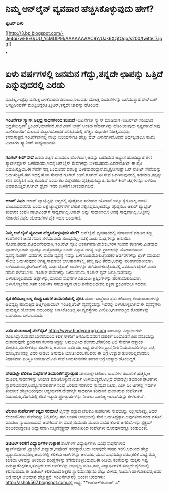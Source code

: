 * ನಿಮ್ಮ ಆನ್‌ಲೈನ್ ವ್ಯವಹಾರ ಹೆಚ್ಚಿಸಿಕೊಳ್ಳುವುದು ಹೇಗೆ?

 *ಟ್ವಿಟರ್ ಏಳು*

[[http://3.bp.blogspot.com/-Je4qi7wE8E0/UU_YcMUIP9I/AAAAAAAAC9Y/UJk6XzjfOqo/s1600/twitter7.jpg][[[http://3.bp.blogspot.com/-Je4qi7wE8E0/UU_YcMUIP9I/AAAAAAAAC9Y/UJk6XzjfOqo/s200/twitter7.jpg]]]]

*
* ಏಳು ವರ್ಷಗಳಲ್ಲಿ ಜನಮನ ಗೆದ್ದು,ತನ್ನದೇ ಛಾಪನ್ನು ಒತ್ತಿದೆ ಎನ್ನುವುದರಲ್ಲಿ ಎರಡು
ಮಾತಿಲ್ಲ.ಇಪ್ಪತ್ತು ದಶಲಕ್ಷ ಬಳಕೆದಾರರು ದಿನಾಲೂ,ನಲುವತ್ತು ದಶಲಕ್ಷ ಸಂದೇಶಗಳನ್ನು
ಬರೆಯುತ್ತಾರೆ.ಫೇಸ್‌ಬುಕ್ ಜನಪ್ರಿಅಯತೆಗೆ ಮುಟ್ಟದಿದ್ದರೂ,ಟ್ವಿಟರ್,ತನ್ನದೇ ಚಾಪನ್ನು
ಹೊಂದಿದೆ.
 ---------------------------------
 *ಇಂಟರ್ನೆಟ್ ಸ್ಕ್ಯಾನ್:ಅಭದ್ರ ಸಾಧನಗಳಿಂದ ತುಂಬಿದೆ*
 ಇಂಟರ್ನೆಟ್ ಸ್ಕ್ಯಾನ್ ಮಾಡಿದಾಗ ಇಂಟರ್ನೆಟ್ ಸರಿಯಾದ ಭದ್ರತೆಯಿಲ್ಲದ್
ಪ್ರಿಂಟರ್,ಮಾಡೆಮ್,ಸೆಟ್‌ಟಾಪ್ ಬಾಕ್ಸ್ ಅಂತಹ ಸಾಧನಗಳನ್ನು ಹೊಂದಿರುವುದು
ಸ್ಪಷ್ಟವಾಗಿದೆ.ಇವು ದಾಳಿಕೋರರಿಗೆ ಸುಲಭದ ತುತ್ತಾಗಿದೆ.ಆದರೆ ಪರಿಸ್ತಿತಿಯಲ್ಲಿ
ಹೆಚ್ಚಿನ ಸುಧಾರಣೆ ನಿರೀಕ್ಷಿಸುವುದು ಕನಸಾಗುತ್ತದೆ.ಇಂಟರ್ನೆಟ್‌ನಲ್ಲಿ ನಾಲ್ಕು
ಬಿಲಿಯನ್‌ಗೂ ಹೆಚ್ಚು ವೆಬ್ ವಿಳಾಸಗಳಿವೆ.ಆದರೆ ಅರ್ಧಕ್ಕಿಂತಲೂ ಕಡಿಮೆ ವಿಳಾಸಗಳ
ಸ್ಕ್ಯಾನಿಂಗ್ ಸಾಧ್ಯವಾಯಿತು.
 ---------------------------------
 *ಗೂಗಲ್ ಕೀಪ್ ಸೇವೆ*
 ಜನರು ತಟ್ಟನೆ ಏನಾದರೂ ಹೊಳೆದಾಗ,ಅದನ್ನು ಬರೆದಿಡುವ ಅಭ್ಯಾಸ ಹೋದಿದ್ದಾರೆ.ಈಗ
ಸ್ಮಾರ್ಟ್‌ಫೋನ್ ಬಳಕೆದಾರರು,ಇದಕ್ಕೆ ಆನ್‌ಲೈನ್ ಸೇವೆಗಳನ್ನು ಬಳಸಬಹುದು.ಎವರ್‌ನೋಟ್ ಈ
ಪೈಕಿ ಬಹುಜನಪ್ರಿಯ.ಈ ಸೇವೆಗೆ ಸದ್ಯ ಒಂದೂವರೆ ದಶಲಕ್ಷ
ಬಳಕೆದಾರರಿದ್ದಾರೆ.ಮೈಕ್ರೋಸಾಫ್ಟ್ ಒನ್ ನೋಟ್ ಸೇವೆಯನ್ನು ಒದಗಿಸುತ್ತಿದೆ.ಈಗ ಇದಕ್ಕೆ
ಹೊಸ ಸೇರ್ಪಡೆ ಗೂಗಲ್ ಕೀಪ್.ಗೂಗಲ್ ಈ ಸೇವೆ ಒದಗಿಸುವುದರಲ್ಲಿ ತಡಮಾಡಿ,ತನ್ನನ್ನು ಕಠಿನ
ಪರಿಸ್ಥಿತಿಗೆ ಒಡ್ಡಿ ಕೊಂಡಿದೆ ಎಂದು ಕೆಲ ವಿಶ್ಲೇಷಕರು ಪ್ರತಿಕ್ರಿಯಿಸಿದ್ದಾರೆ.ಗೂಗಲ್
ಕೀಪ್ ಚಿತ್ರಗಳನ್ನೂ ಬಳಸಲು ಅವಕಾಶವಿತ್ತಿದೆ.ಗೂಗಲ್ ಡ್ರೈವ್ ಇದರ ಉಳಿಕೆಗೆ
ಬಳಕೆಯಾಗಲಿದೆ.
 --------------------------------------------------------
 *ಆಕಾಶ್ ವಿಫಲ*
 ಆಕಾಶ್ ಟ್ಯಾಬ್ಲೆಟ್ಟನ್ನು ಅಗ್ಗದಲ್ಲಿ ಪೂರೈಸುವ ಸರಕಾರದ ಯೋಜನೆ ಇನ್ನೂ
ಕೈಗೂಡಿಲ್ಲ.ಐಐಟಿ ಬಾಂಬೆಯವರವರು ಒಂದು ಲಕ್ಷ ಟ್ಯಾಬ್ಲೆಟ್‌ಗಳಿಗೆ ಬೇಡಿಕೆ
ಸಲ್ಲಿಸಿದ್ದರೂ,ಅದನ್ನೂ ಪೂರೈಸಲು ಆಕಾಶ್ ಟ್ಯಾಬ್ಲೆಟ್ ತಯಾರಕ ಕಂಪೆನಿ ಡಾಟಾವಿಂಡ್‌ಗೆ
ಸಾಧ್ಯವಾಗಿಲ್ಲ.ಆಕಾಶ್ ಅನ್ನು ಸುಧಾರಿಸಲೂ ಅದಕ್ಕೆ ಸಾಧ್ಯವಾಗಿಲ್ಲ.ಒಟ್ಟಿನಲ್ಲಿ ಸರಕಾರದ
ವಿಫಲ ಯೋಜನೆಗಳ ಪೈಕಿ ಇದೂ ಒಂದಾಗಿದೆ.
 -----------------------------------
 *ನಿಮ್ಮ ಆನ್‌ಲೈನ್ ವ್ಯವಹಾರ ಹೆಚ್ಚಿಸಿಕೊಳ್ಳುವುದು ಹೇಗೆ?*
 ಆನ್‌ಲೈನ್ ವ್ಯವಹಾರದಲ್ಲಿ ಪದಾರ್ಪಣೆ ಮಾಡಿದ ಸಣ್ಣ ಕಂಪೆನಿಗಳಿಗೆ ಜನರ ಗಮನ
ಸೆಳೆಯುವುದು ಸುಲಭವಲ್ಲ,ಇದಕ್ಕೆ ಎಂತು ಸೂತ್ರಗಳನ್ನು ಅನುಸರಿಸಿ
ನೋಡಬಹುದು.ಮೊದಲನೆಯದಾಗಿ,ಇಂಟರೆಟ್ ಸೈಟು ಆಕರ್ಷಕವಾಗಿರಬೇಕು.ಸರಳ ಸುಂದರ
ತಾಣಗಳು,ಮಿತವಾದ ಪುಟಗಳು,ಒಂದು ಪುಟಕ್ಕೂ ಮತ್ತೊಂದಕ್ಕೂ ಒಂದೇ ವಿನ್ಯಾಸ ಅಗತ್ಯ.ಇನ್ನು
ಗ್ರಾಹಕರನ್ನು ನೋದಾಯಿಸುವ ವ್ಯವಸ್ಥೆ,ಸಂಪರ್ಕ ವಿವರಗಳು,ಪಾವತಿ ವ್ಯವಸ್ಥೆ ಇವನ್ನು
ಒಳಗೊಂಡಿರಬೇಕು.ಗ್ರಾಹಕರ ಆರ್ಡರ್‌ಗಳನ್ನು ಟ್ರಾಕ್ ಮಾಡುವ ಸೌಲಭ ಒದಗಿಸುವುದು
ಅಗತ್ಯ.ಸಾಮಾಜಿಕ ಜಾಲತಾಣಗಳಲ್ಲಿ,ತಮ್ಮ ಪುಟ ತೆರೆದು,ಅದನ್ನು ಪರಿಣಾಮಕಾರಿಯಾಗಿ
ಬಳಸಬಹುದು,ಫೇಸ್‌ಬುಕ್‌ನಲ್ಲಿ ಮತ್ತು ಟ್ವಿಟರ್ ಖಾತೆಗಳನ್ನು ತೆರೆಯಬೇಕು.ಟ್ವಿಟರಿನಲ್ಲಿ
ಸತತವಾಗಿ ಟ್ವೀಟ್ ಮಾಡಿ ಗಮನ ಸೆಳೆಯಬೇಕು.
 ಗೂಗಲ್ ಸೇವೆಗಳನ್ನು ಬಳಸಬಹುದು,ಗೂಗಲ್ ಪ್ಲಸ್ ಜನಪ್ರಿಯತೆಯನ್ನು
ಬಳಸಿಕೊಳ್ಳಬಹುದು.ಚಿತ್ರಗಳನ್ನು,ಮಾರುವ ಸಾಧನಗಳ ವಿಡಿಯೋ ಕ್ಲಿಪ್ಪಿಂಗ್‌ಳನ್ನು
ಪರಿಣಾಮಕಾರಿಯಾಗಿ ಬಳಸಿಕೊಳ್ಳಬೇಕು.ಇತರ ಕಂಪೆನಿಗಳ ಸಹಭಾಗಿತ್ವದ ಲಾಭ
ಪಡೆಯಬಹುದು.ಪತ್ರಿಕಾ ಪ್ರಕಟಣೆಯೂ ಸಹಕಾರಿ.
 --------------------------------------------------
 *ಸ್ವತ ಕಲಿಸಬಲ್ಲ ಬಲ್ಲ ಕಂಪ್ಯೂಟರಗಳ ತಯಾರಿಕೆಯಲ್ಲಿ ಪ್ರಗತಿ*
 ದರ್ಪಾ ಸಂಸ್ಥೆಯು ಸ್ವತ: ಕಲಿಸಬಲ್ಲ ಕಂಯೂಟರುಗಳನ್ನು ಅಭಿವೃದ್ಧಿ
ಪಡಿಸುತ್ತಿದೆ.ಆರ್ಟ್ತಿಫೀಶಿಯಲ್ ಇಂಟಲ್ಲಿಜೆಂಟ್ ವ್ಯವಸ್ಥೆಯನ್ನು ಇದರಲ್ಲಿ
ಬಳಸಿಕೊಳ್ಳಲಾಗಿದೆ.ಈ ವ್ಯವಸ್ಥೆಗಳು ಮನುಷ್ಯನ ಯೋಚನಾ ಲಹರಿಯನ್ನು ಬಳಸಿಕೊಂಡಿಲ್ಲ.ಈ
ವ್ಯವಸ್ಥೆಗಳು ಮಿಲಿಟರಿ,ಗುಣಮಟ್ಟದ ಶೋಧಗಳನ್ನು ಒದಗಿಸಲೂ ಬಳಸಬಹುದು.
 ----------------------------
 *ವಸತಿ ಹುಡುಕಾಟಕ್ಕೆ ವೆಬ್‌ಸೈಟ್*
 http://www.findyourpg.com ತಾಣವನ್ನು ವಿದ್ಯಾರ್ಥಿಗಳೇ ರೂಪಿಸಿದ್ದಾರೆ.ದೇಶದ
ಬೇರೆಡೆಯಿಂದ ಕಲಿಕೆ,ನೌಕರಿಗೆ ಆಗಮಿಸುವವರಿಗೆ ದೆಹಲಿಗೆ ಬಂದೊಡನೆ ಪಿಜಿ ವಸತಿಯನ್ನು
ಹುಡುಕುವುದೇ ಪ್ರಯಾಸದ ಕೆಲಸವಾಗಿದ್ದನ್ನು ಅನುಭವಿಸಿದ ಕೆಲವರು,ದೆಹಲಿಯ ಪಿಜಿ ಸೇವೆಗಳ
ದತ್ತಾಂಶ ಸಂಗ್ರಹಿಸಿ,ಮಾಲೀಕರನ್ನು ಸಂಪರ್ಕಿಸಿ,ಅವರಿಂದ ವಸತಿ ದರ,ಲಭ್ಯ
ಸೇವೆಗಳು,ಸ್ಥಾನ,ನೀತಿ ನಿಯಮಾವಳಿಗಳನ್ನು ಪಟ್ಟಿ ಮಾಡಿ,ತಾಣದಲ್ಲಿ ವಿವರ ನೀಡಲು ಅನುಮತಿ
ಯಾಚಿಸಿದರು.ಕೆಲವರು ಈ ಬಗ್ಗೆ ಉತ್ಸಾಹ ತೋರಲಿಲ್ಲವಾದರೂ ನಿಧಾನವಾಗಿ ಪರಿಸ್ಥಿತಿ
ಬದಲಾಗಿದೆ.ಪಿಜಿ ಸೇವೆ ಬಯಸುವವರು ತಾಣದ ಬಗ್ಗೆ ಉತ್ಸಾಹ ಹೊಂದಿದ್ದರೆ.
 ------------------------------
 *ದೇಶದಲ್ಲೇ ಟೆಲಿಕಾಂ ಸಾಧನಗಳ ತಯಾರಿಕೆಗೆ ಪ್ರೋತ್ಸಾಹ*
 ದೇಶದಲ್ಲೇ ಟೆಲಿಕಾಂ ಸಾಧನಗಳ ತಯಾರಿಕೆ ಹೆಚ್ಚಿಸಿ,ಆ ಮೂಲಕ,ಸಾಧನಗಳನ್ನು ಆಯಾತ
ಮಾಡಿಕೊಳ್ಳುವ ಖರ್ಚು ಉಳಿಯುತ್ತದೆ.ಅಲ್ಲದೆ ದೇಶದಲ್ಲೇ ತಯಾರಿಕ ಘಟಕಗಳು
ಸ್ಥಾಪನೆಯಾದರೆ,ಉದ್ಯೊಗಾವಕಾಶಗಳ ಸಂಖ್ಯೆ ಏರಲಿದೆ.ಸರಕಾರದ ಸ್ವಾಮ್ಯದ ಐಟಿಐ, ಎಚ್ ಎಂ
ಟಿಗಳಲ್ಲಿ ಇವುಗಳ ತಯಾರಿಕೆ ಹೆಚ್ಚಿಸದಿರುವುದು ಆಶ್ಚರ್ಯಕರ.ದೇಶದಲ್ಲೇ ಸಾಧನಗಳ ತಯಾರಿಕೆ
ಮುಂಬರುವ ಕಂಪೆನಿಗಳಿಗೆ ರಿಯಾಯಿತಿ,ತೆರಿಗೆಯಲ್ಲಿ ಕಡಿತ ಇತ್ಯಾದಿ ಪ್ರೋತ್ಸಾಹಗಳನ್ನು
ನೀಡಲು ವಾಣಿಜ್ಯ ಇಲಾಖೆಯನ್ನು ಕೇಳಲಾಗಿದೆ.
 --------------------------------------
 *ಟೆಲಿಕಾಂ ಕಂಪೆನಿಗಳಿಗೆ ಕಷ್ಟದ ಸರಮಾಲೆ*
 ಲೈಸೆನ್ಸ್ ರದ್ದಾದ ಟೆಲಿಕಾಂ ಕಂಪೆನಿಗಳು ಸೇವೆಯನ್ನು ನಿಲ್ಲಿಸಬೇಕಿತ್ತು,ಆದರೆ
ಕೆಲಕಂಪೆನಿಗಳು ಸೇವೆಯನ್ನು ನಿಲ್ಲಿಸಲಿಲ್ಲ.ಈಗ ಅಂತಹ ಅವಧಿಯಲ್ಲಿ ಸೇವೆ
ಒದಗಿಸಿದ್ದಕ್ಕಾಗಿ,ಅವುಗಳಿಂದ ದಂಡ ವಸೂಲಿ ಮಾಡಲು ನ್ಯಾಯಾಲಯವು ಆದೇಶಿಸಿದೆ.ಈ ಮೊತ್ತ
ಸುಮಾರು ಮೂರು ಸಾವಿರ ಕೋಟಿ ಆಗಲಿದೆ.ಇನ್ನು ಸ್ಪೆಕ್ಟ್ರಮ್ ಹಂಚಿಕೆಯದ್ದಂತೂ ಅಧ್ವಾನವಾಗಿ
ಬಿಟ್ಟಿದೆಸ್ಪೆಕ್ಟ್ರಮ್ ಹರಾಜಿನಿಂದ ಕಂಪೆನಿಗಳು ದೂರವುಳಿದದ್ದೂ ಕಂಡುಬಂತು.
 -------------------------------------
 *ಡಿಜಿಟಲ್ ಕಲಿಕೆಗೆ ವಿದ್ಯಾರ್ಥಿಗಳ ಉತ್ಸಾಹ*
 ಶಾಲೆಗಳಿಗೆ ವಿದ್ಯಾರ್ಥಿಗಳು ವಿವಿಧ ಸಾಧನಗಳಾದ
ಸ್ಮಾರ್ಟ್‌ಫೋನ್,ಟ್ಯಾಬ್ಲೆಟ್,ಐಪ್ಯಾಡ್,ಐಫೋನ್ ತರುತ್ತಾರೆ.ಅದು ಯಾವುದೇ ಸಾಧನ
ಇರಲಿ,ಅದರಿಂದ ಹೆಚ್ಚು ವ್ಯತ್ಯಾಸವಾಗುವುದಿಲ್ಲ.ಅವುಗಳಲ್ಲಿ ಕಲಿಕೆಯ ಆಪ್‌ಗಳನ್ನು
ಅಳವಡಿಸಿ,ಯಾವ ಸಾಧನದಲ್ಲಾದರೂ,ಕಲಿಕೆ ಸಾಧ್ಯ.ತಮ್ಮ ಕಲಿಕೆಯ ಆಳವನ್ನು ತಿಳಿಯಲು
ಪರೀಕ್ಷೆಗಳನ್ನು ತೆಗೆದುಕೊಳ್ಳಬಹುದು.ಈ ರೀತಿಯ ಕಲಿಕೆಯನ್ನು ಮಕ್ಕಳು ಇಷ್ಟ
ಪಡುತ್ತಾರೆಶಿಕ್ಷಕರೂ,ತಮ್ಮದೇ ಆದ ಆಪ್‌ಗಳನ್ನು ಅಭಿವೃದ್ಧಿ ಪಡಿಸಿ,ತಮ್ಮ
ವಿದ್ಯಾರ್ಥಿಗಳಿಗೆ ತಮ್ಮದೇ ಶೈಲಿಯಲ್ಲಿ ಕಲಿಸಬಹುದು.ಈ ಡಿಜಿಟಲ್ ಕಲಿಕೆಯಿಂದ ಶಿಕ್ಷಕರ
ಸ್ಥಾನಮಾನಕ್ಕೇನೂ ಪೆಟ್ಟು ಬೀಳದು,ನಿಜವಾಗಿ ಹೇಳಬೇಕಾದರೆ,ಅವರ
 ಬಗ್ಗೆ ಮಕ್ಕಳ ಅಭಿಮಾನ ಹೆಚ್ಚುತ್ತದೆ.
 ಇಂಟ‌ರ್ನೆಟ್‌ನಲ್ಲಿ ಅಂಕಣ ಬರಹಗಳು: http://ashok567.blogspot.comನಲ್ಲಿ ಲಭ್ಯ.
 **ಅಶೋಕ್‌ಕುಮಾರ್ ಎ*


